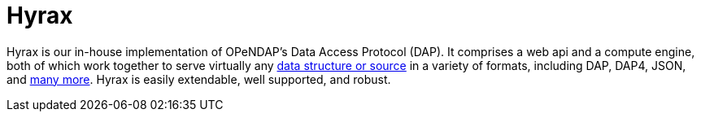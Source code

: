 = Hyrax

Hyrax is our in-house implementation of OPeNDAP's Data Access Protocol (DAP). It comprises
a web api and a compute engine, both of which work together to serve virtually any 
link:/source-data-formats[data structure or source]
in a variety of formats, including DAP, DAP4, JSON, and link:/hyrax-about#data-retrieval-formats[many more].
Hyrax is easily extendable, well supported, and robust.

// OPeDAP engages in research work. We're available to partner with universities and other
// entities:
//   support services
//   conducting research
//   peer reviewed publications,
//   co-authors on proposals
//   federally funded

// "We can be co-pis on your proposal" more difficult than SPIR, small business innovative.
// OPeNDAP benefits, because it provides a way for us to explore technologies that are risky.
// As a software company, they have to produce something that's a reliable, but that's
// not where you get to test the really big ideas. For example, explored replacing latitude and longitude.
// That's not for operational support, the contracts are.

// NASA wants people to be able to use OPeNDAP to access data, so OPeNDAP works with them 
// closely to make sure that goal can be realized. An operational piece of software is
// very complicated; make sure it works all the time by maybe thousands of people at the same time.

// Hyrax is not the only system that supports various DAPs. Other systems include...

// * *THREDDS Data Server (TDS)*: TDS is designed and mainted by Unidata. It supports a variety
// of remote data access protocols and is arranged around the way that Java manages data.
// * *ERDDAP*: ERDDAP is designed and maintained by NOAA. Like the others on this list,
// it supports many remote data access protocols and is tailored to the way that NOAA
// organizes its oceanographic data.
// * *Pydap*: Pydap, developed by members of the Python community, is a pure Python implementation
// of OPeNDAP's data access protocol. 
